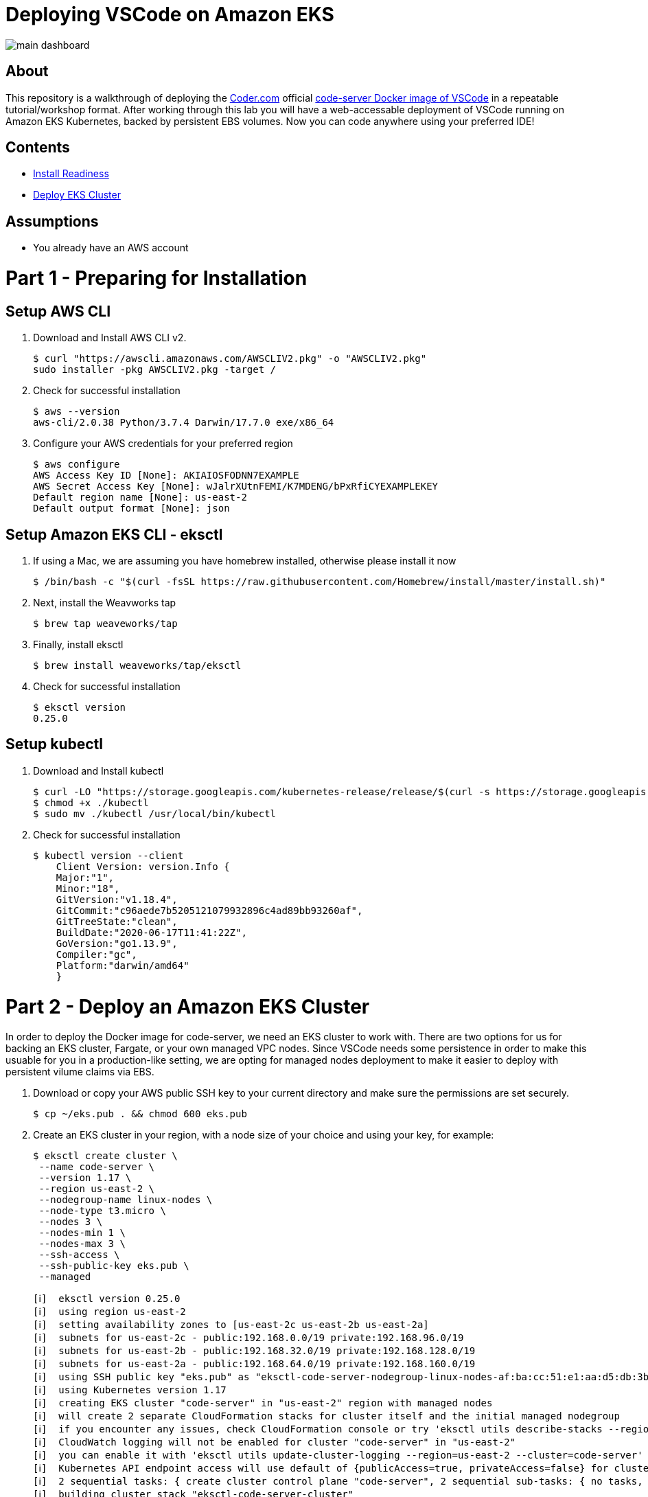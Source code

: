 = Deploying VSCode on Amazon EKS

image:images/main-dashboard.png[]

== About
This repository is a walkthrough of deploying the link:https://coder.com[Coder.com] official link:https://hub.docker.com/r/codercom/code-server[code-server Docker image of VSCode] in a repeatable tutorial/workshop format.  After working through this lab you will have a web-accessable deployment of VSCode running on Amazon EKS Kubernetes, backed by persistent EBS volumes.  Now you can code anywhere using your preferred IDE!

== Contents
* link:https://github.com/bbertka/code-server-eks#part-1---preparing-for-installation[Install Readiness]
* link:https://github.com/bbertka/code-server-eks#part-2---deploy-an-amazon-eks-cluster[Deploy EKS Cluster]

== Assumptions
* You already have an AWS account

[#preparing-for-installation]
= Part 1 - Preparing for Installation

== Setup AWS CLI
. Download and Install AWS CLI v2. 
+
----
$ curl "https://awscli.amazonaws.com/AWSCLIV2.pkg" -o "AWSCLIV2.pkg"
sudo installer -pkg AWSCLIV2.pkg -target /
----
. Check for successful installation
+
----
$ aws --version
aws-cli/2.0.38 Python/3.7.4 Darwin/17.7.0 exe/x86_64
----

. Configure your AWS credentials for your preferred region
+
----
$ aws configure
AWS Access Key ID [None]: AKIAIOSFODNN7EXAMPLE
AWS Secret Access Key [None]: wJalrXUtnFEMI/K7MDENG/bPxRfiCYEXAMPLEKEY
Default region name [None]: us-east-2
Default output format [None]: json
----

== Setup Amazon EKS CLI - eksctl
. If using a Mac, we are assuming you have homebrew installed, otherwise please install it now
+
----
$ /bin/bash -c "$(curl -fsSL https://raw.githubusercontent.com/Homebrew/install/master/install.sh)"
----
. Next, install the Weavworks tap
+
----
$ brew tap weaveworks/tap
----

. Finally, install eksctl
+
----
$ brew install weaveworks/tap/eksctl
---- 

. Check for successful installation
+
----
$ eksctl version
0.25.0
----

== Setup kubectl
. Download and Install kubectl
+
----
$ curl -LO "https://storage.googleapis.com/kubernetes-release/release/$(curl -s https://storage.googleapis.com/kubernetes-release/release/stable.txt)/bin/darwin/amd64/kubectl"
$ chmod +x ./kubectl
$ sudo mv ./kubectl /usr/local/bin/kubectl
----
. Check for successful installation
+
----
$ kubectl version --client
    Client Version: version.Info { 
    Major:"1",
    Minor:"18",
    GitVersion:"v1.18.4",
    GitCommit:"c96aede7b5205121079932896c4ad89bb93260af",
    GitTreeState:"clean",
    BuildDate:"2020-06-17T11:41:22Z",
    GoVersion:"go1.13.9",
    Compiler:"gc", 
    Platform:"darwin/amd64"
    }
----

[#deploy-an-amazon-eks-cluster]
= Part 2 - Deploy an Amazon EKS Cluster
In order to deploy the Docker image for code-server, we need an EKS cluster to work with.  There are two options for us for backing an EKS cluster, Fargate, or your own managed VPC nodes.  Since VSCode needs some persistence in order to make this usuable for you in a production-like setting, we are opting for managed nodes deployment to make it easier to deploy with persistent vilume claims via EBS.

. Download or copy your AWS public SSH key to your current directory and make sure the permissions are set securely.
+
----
$ cp ~/eks.pub . && chmod 600 eks.pub
----

. Create an EKS cluster in your region, with a node size of your choice and using your key, for example: 
+
----
$ eksctl create cluster \
 --name code-server \
 --version 1.17 \
 --region us-east-2 \
 --nodegroup-name linux-nodes \
 --node-type t3.micro \
 --nodes 3 \
 --nodes-min 1 \
 --nodes-max 3 \
 --ssh-access \
 --ssh-public-key eks.pub \
 --managed
----
+
----
[ℹ]  eksctl version 0.25.0
[ℹ]  using region us-east-2
[ℹ]  setting availability zones to [us-east-2c us-east-2b us-east-2a]
[ℹ]  subnets for us-east-2c - public:192.168.0.0/19 private:192.168.96.0/19
[ℹ]  subnets for us-east-2b - public:192.168.32.0/19 private:192.168.128.0/19
[ℹ]  subnets for us-east-2a - public:192.168.64.0/19 private:192.168.160.0/19
[ℹ]  using SSH public key "eks.pub" as "eksctl-code-server-nodegroup-linux-nodes-af:ba:cc:51:e1:aa:d5:db:3b:5d:bf:5a:5a:d7:06:36"
[ℹ]  using Kubernetes version 1.17
[ℹ]  creating EKS cluster "code-server" in "us-east-2" region with managed nodes
[ℹ]  will create 2 separate CloudFormation stacks for cluster itself and the initial managed nodegroup
[ℹ]  if you encounter any issues, check CloudFormation console or try 'eksctl utils describe-stacks --region=us-east-2 --cluster=code-server'
[ℹ]  CloudWatch logging will not be enabled for cluster "code-server" in "us-east-2"
[ℹ]  you can enable it with 'eksctl utils update-cluster-logging --region=us-east-2 --cluster=code-server'
[ℹ]  Kubernetes API endpoint access will use default of {publicAccess=true, privateAccess=false} for cluster "code-server" in "us-east-2"
[ℹ]  2 sequential tasks: { create cluster control plane "code-server", 2 sequential sub-tasks: { no tasks, create managed nodegroup "linux-nodes" } }
[ℹ]  building cluster stack "eksctl-code-server-cluster"
[ℹ]  deploying stack "eksctl-code-server-cluster"
[ℹ]  building managed nodegroup stack "eksctl-code-server-nodegroup-linux-nodes"
[ℹ]  deploying stack "eksctl-code-server-nodegroup-linux-nodes"
[ℹ]  waiting for the control plane availability...
[✔]  saved kubeconfig as "/Users/bbertka/.kube/config"
[ℹ]  no tasks
[✔]  all EKS cluster resources for "code-server" have been created
[ℹ]  nodegroup "linux-nodes" has 3 node(s)
[ℹ]  node "ip-192-168-11-177.us-east-2.compute.internal" is ready
[ℹ]  node "ip-192-168-55-244.us-east-2.compute.internal" is ready
[ℹ]  node "ip-192-168-83-5.us-east-2.compute.internal" is ready
[ℹ]  waiting for at least 1 node(s) to become ready in "linux-nodes"
[ℹ]  nodegroup "linux-nodes" has 3 node(s)
[ℹ]  node "ip-192-168-11-177.us-east-2.compute.internal" is ready
[ℹ]  node "ip-192-168-55-244.us-east-2.compute.internal" is ready
[ℹ]  node "ip-192-168-83-5.us-east-2.compute.internal" is ready
[ℹ]  kubectl command should work with "/Users/bbertka/.kube/config", try 'kubectl get nodes'
[✔]  EKS cluster "code-server" in "us-east-2" region is ready
____


. Test that Kubectl has been configured correctly
+
----
$ kubectl get svc
NAME         TYPE        CLUSTER-IP   EXTERNAL-IP   PORT(S)   AGE
kubernetes   ClusterIP   10.100.0.1   <none>        443/TCP   56m
----

